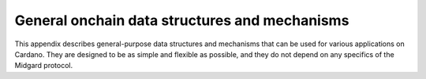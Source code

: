 .. _h:general-onchain-data-structures-and-mechanisms:

General onchain data structures and mechanisms
==============================================

This appendix describes general-purpose data structures and mechanisms
that can be used for various applications on Cardano. They are designed
to be as simple and flexible as possible, and they do not depend on any
specifics of the Midgard protocol.

